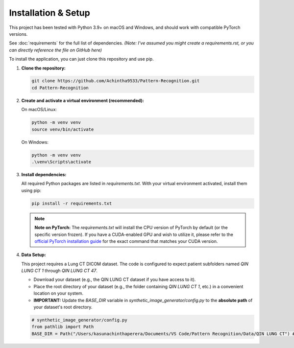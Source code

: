 Installation & Setup
====================

This project has been tested with Python 3.9+ on macOS and Windows, and should work with compatible PyTorch versions.

See :doc:`requirements` for the full list of dependencies. *(Note: I've assumed you might create a requirements.rst, or you can directly reference the file on GitHub here)*

To install the application, you can just clone this repository and use pip.

1.  **Clone the repository:**

    .. code-block:: bash

        git clone https://github.com/Achintha9533/Pattern-Recognition.git
        cd Pattern-Recognition

2.  **Create and activate a virtual environment (recommended):**

    On macOS/Linux:

    .. code-block:: bash

        python -m venv venv
        source venv/bin/activate

    On Windows:

    .. code-block:: bash

        python -m venv venv
        .\venv\Scripts\activate

3.  **Install dependencies:**

    All required Python packages are listed in `requirements.txt`. With your virtual environment activated, install them using pip:

    .. code-block:: bash

        pip install -r requirements.txt

    .. note::
       **Note on PyTorch:** The `requirements.txt` will install the CPU version of PyTorch by default (or the specific version frozen). If you have a CUDA-enabled GPU and wish to utilize it, please refer to the `official PyTorch installation guide <https://pytorch.org/get-started/locally/>`_ for the exact command that matches your CUDA version.

4.  **Data Setup:**

    This project requires a Lung CT DICOM dataset. The code is configured to expect patient subfolders named `QIN LUNG CT 1` through `QIN LUNG CT 47`.

    * Download your dataset (e.g., the QIN LUNG CT dataset if you have access to it).
    * Place the root directory of your dataset (e.g., the folder containing `QIN LUNG CT 1`, etc.) in a convenient location on your system.
    * **IMPORTANT:** Update the `BASE_DIR` variable in `synthetic_image_generator/config.py` to the **absolute path** of your dataset's root directory.

    .. code-block:: python

        # synthetic_image_generator/config.py
        from pathlib import Path
        BASE_DIR = Path("/Users/kasunachinthaperera/Documents/VS Code/Pattern Recognition/Data/QIN LUNG CT") # <-- Location